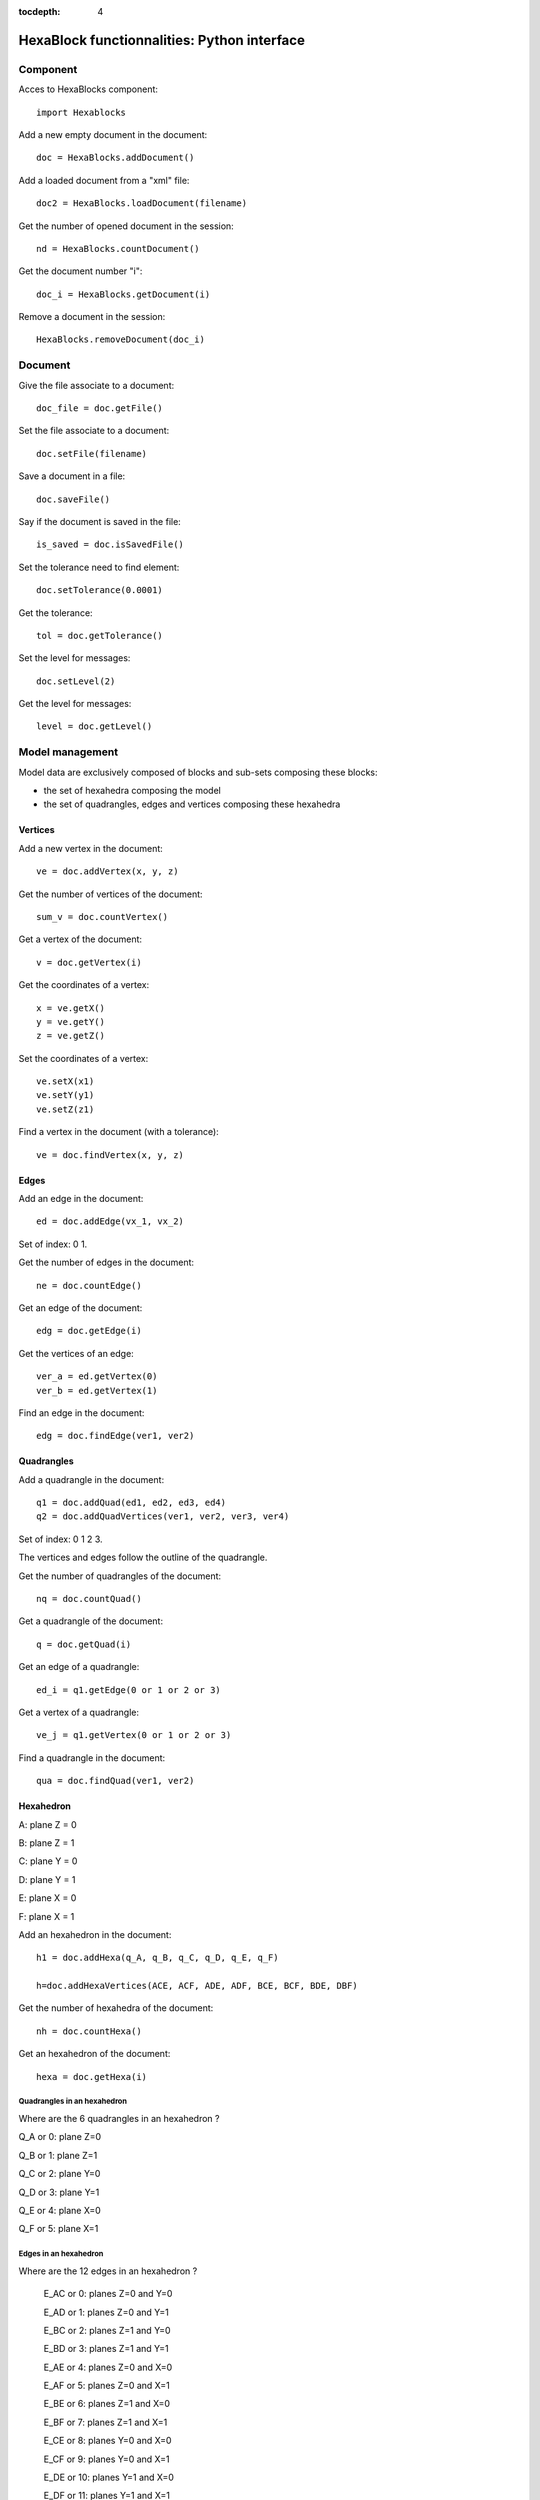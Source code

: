 :tocdepth: 4

.. _python:

############################################
HexaBlock functionnalities: Python interface
############################################

.. _component:

Component
===========

Acces to HexaBlocks component::

  import Hexablocks

Add a new empty document in the document::

	doc = HexaBlocks.addDocument()


Add a loaded document from a "xml" file::

	doc2 = HexaBlocks.loadDocument(filename)

Get the number of opened document in the session::

	nd = HexaBlocks.countDocument()

Get the document number "i"::

	doc_i = HexaBlocks.getDocument(i)

Remove a document in the session::

	HexaBlocks.removeDocument(doc_i)

.. _document:

Document
========

Give the file associate to a document::

 	doc_file = doc.getFile()

Set the file associate to a document::

 	doc.setFile(filename)

Save a document in a file::

 	doc.saveFile()

Say if the document is saved in the file::

 	is_saved = doc.isSavedFile()


Set the tolerance need to find element::

 	doc.setTolerance(0.0001)

Get the tolerance::

 	tol = doc.getTolerance()

Set the level for messages::

	 doc.setLevel(2)

Get the level for messages::

 	level = doc.getLevel()

.. _modelmanagement:

Model management
================
Model data are exclusively composed of blocks and sub-sets composing these blocks:

- the set of hexahedra composing the model
- the set of quadrangles, edges and vertices composing these hexahedra


.. _vertex:

Vertices
---------
Add a new vertex in the document::

 	ve = doc.addVertex(x, y, z)

Get the number of vertices of the document::

 	sum_v = doc.countVertex()


Get a vertex of the document::

 	v = doc.getVertex(i)

Get the coordinates of a vertex::

 	x = ve.getX()
 	y = ve.getY()
 	z = ve.getZ()

Set the coordinates of a vertex::

 	ve.setX(x1)
 	ve.setY(y1)
 	ve.setZ(z1)

Find a vertex in the document (with a tolerance)::

 	ve = doc.findVertex(x, y, z)

.. _edge:

Edges
-----

Add an edge in the document::

 	ed = doc.addEdge(vx_1, vx_2)

Set of index: 0   1.


Get the number of edges in the document::

	 ne = doc.countEdge()

Get an edge of the document::

 	edg = doc.getEdge(i)

Get the vertices of an edge::

 	ver_a = ed.getVertex(0)
 	ver_b = ed.getVertex(1)

Find an edge in the document::

 	edg = doc.findEdge(ver1, ver2)

.. _quadrangles:

Quadrangles
-----------

Add a quadrangle in the document::

 	q1 = doc.addQuad(ed1, ed2, ed3, ed4)
 	q2 = doc.addQuadVertices(ver1, ver2, ver3, ver4)

Set of index: 0	1  2  3.

The vertices and edges follow the outline of the quadrangle.

Get the number of quadrangles of the document::

 	nq = doc.countQuad()

Get a quadrangle of the document::

 	q = doc.getQuad(i)

Get an edge of a quadrangle::

 	ed_i = q1.getEdge(0 or 1 or 2 or 3)

Get a vertex of a quadrangle::
 
	ve_j = q1.getVertex(0 or 1 or 2 or 3)
 
Find a quadrangle in the document::
 
	qua = doc.findQuad(ver1, ver2)


.. _hexahedron:

Hexahedron
----------

.. image:: _static/HEXAHEDRON.PNG
   :align: center


A: plane Z = 0

B: plane Z = 1

C: plane Y = 0

D: plane Y = 1

E: plane X = 0

F: plane X = 1

Add an hexahedron in the document::

	 h1 = doc.addHexa(q_A, q_B, q_C, q_D, q_E, q_F)

	 h=doc.addHexaVertices(ACE, ACF, ADE, ADF, BCE, BCF, BDE, DBF)

Get the number of hexahedra of the document::

	 nh = doc.countHexa()

Get an hexahedron of the document::

 	hexa = doc.getHexa(i)

Quadrangles in an hexahedron
''''''''''''''''''''''''''''''

Where are the 6 quadrangles in an hexahedron ?


Q_A or 0: plane Z=0

Q_B or 1: plane Z=1

Q_C or 2: plane Y=0

Q_D or 3: plane Y=1

Q_E or 4: plane X=0

Q_F or 5: plane X=1


Edges in an hexahedron
''''''''''''''''''''''''

Where are the 12 edges in an hexahedron ?

 E_AC or 0: planes Z=0 and Y=0

 E_AD or 1: planes Z=0 and Y=1

 E_BC or 2: planes Z=1 and Y=0

 E_BD or 3: planes Z=1 and Y=1


 E_AE or 4: planes Z=0 and X=0

 E_AF or 5: planes Z=0 and X=1

 E_BE or 6: planes Z=1 and X=0

 E_BF or 7: planes Z=1 and X=1


 E_CE or 8: planes Y=0 and X=0

 E_CF or 9: planes Y=0 and X=1

 E_DE or 10: planes Y=1 and X=0

 E_DF or 11: planes Y=1 and X=1

Vertices in an hexahedron
''''''''''''''''''''''''''''

Where are the 8 vertices in an hexahedron ?

 V_ACE or 0: planes Z=0 and Y=0 and X=0

 V_ACF or 1: planes Z=0 and Y=0 and X=1

 V_ADE or 2: planes Z=0 and Y=1 and X=0

 V_ADF or 3: planes Z=0 and Y=1 and X=1




 V_BCE or 4: planes Z=1 and Y=0 and X=0

 V_BCF or 5: planes Z=1 and Y=0 and X=1

 V_BDE or 6: planes Z=1 and Y=1 and X=0

 V_BDF or 7: planes Z=1 and Y=1 and X=1

.. _vector:

Vector
----------

Add a vector in the document::

	 vec1 = doc.addVector(dx, dy, dz)
	 vec2 = doc.addVectorVertices(ver1, ver2)

Get the values of a vector::

 	dx = vec1.getDX()
 	dy = vec1.getDY()
 	dz = vec1.getDZ()


Get the number of vector in the document::

	 nv = doc.countVector()

Get a vector of the document::

	 vk = doc.getVector(i)


.. _cylinder:

Cylinder
---------

To add a cylinder, the following data have to be mentionned:

- the coordinates of the cylinder base
- the direction of the cylinder
- height and radius of the cylinder


Add a cylinder in the document::

	 cyl = doc.addCylinder(base, direction, radius, height)

Get the values of a cylinder::

	 ver = cyl.getBase()
	 vec = cyl.getDirection()
	 r = cyl.getRadius()
	 h = cyl.getHeigth()

Access to the cylinders of the document::

 	nc = doc.countCylinder()
	cylk = doc.getCylinder(ind)

.. _pipe:

Pipe
-----
To add a pipe, the following data have to be mentionned:

- the coordinates of the pipe base
- the direction of the pipe
- height and radius of the pipe
- the inner radius
- the outer radius

Add a pipe in the document::

	 p = doc.addPipe(base, direction, int_radius, ext_radius, height)

Get the values of a pipe::

	 ver = p.getBase()
	 vec = p.getDirection()
	 int_r = p.getInternal_radius()
	 ext_r = p.getRadius()
	 h = p.getHeight()

Access to the pipes of the document::

	 np = doc.countPipe()
	 pik = doc.getPipe(index)

.. _elements:

Elements
---------

Add an empty set of elements::

	 elts = doc.addElements()

Add an element in a set of elements::

	 elts.addElement(element)

Remove an element in a set of elements::

	 elts.removeElement(element)

Remove all elements in a set of elements::

	 elts.clearElement()

Access to the elements of the document::
	
	 nel = doc.countElements()
	 elts = doc.getElements(index)

.. _removeblocks:

Remove blocks
--------------

Remove one block of the model of blocks::

	 doc.removeHexa(hexa)

Remove all blocks connected of the model of blocks::

	 doc.removeConnectedHexa(hexa)



.. image:: _static/dialogbox_remove.PNG
   :align: center

.. centered::
   legende

.. image:: _static/remove3.PNG
   :align: center


.. _cartesiangrid:

Make cartesian grids
---------------------

To add a cartesian grid to the model, the following data are required:

- the vertex of the initial hexahedron, *pt*
- the diametrically opposite vertex to the initial vertex, *vx, vy, vz*
- the number of repetition of this hexahedra along the three axes, *ni, nj, nk*

Make a Cartesian grid::

 	elts = doc.makeCartesian(pt, vx, vy, vz, ni, nj, nk)

Access to the number of elements of the grid::

 	vn = elts.countVertex()
 	en = elts.countEdge()
 	qn = elts.countQuad()
 	hn = elts.countHexa()

Access to all elements of the grid::

	 vi = elts.getVertex(i)
	 ej = elts.getEdge(j)
	 qk = elts.getQuad(k)
	 hl = elts.getHexa(l)

Specialized access to all vertices of the grid::

	 ve_xyz = elts.getVertexIJK(i, j, k)

with the range for index:

  0 <= i < ni+1

  0 <= j < nj+1

  0 <= k < nk+1

Specialized access to all edges // vx axis of the grid::

 	ed_a = elts.getEdgeI(i, j, k)

0 <= i < ni ; 

0 <= j < nj+1 ; 

0 <= k < nk+1

Specialized access to all edges // vy axis of the grid::

 	ed_b = elts.getEdgeJ(i, j, k)

0 <= i < ni+1 ;

0 <= j < nj ; 

0 <= k < nk+1

Specialized access to all edges // vz axis of the grid::

 ed_c = elts.getEdgeK(i, j, k)

0 <= i < ni+1 ; 

0 <= j < nj+1 ; 

0 <= k < nk

Specialized access to all quadrangles // on plane vx, vy::

	 qu_a = elts.getQuadIJ(i, j, k)

0 <= i < ni ; 0 <= j < nj ; 0 <= k < nk+1

Specialized access to all quadrangles // on plane vx, vz::

	 qu_b = elts.getQuadIK(i, j, k)

0 <= i < ni ; 0 <= j < nj+1 ; 0 <= k < nk

Specialized access to all quadrangles // on plane vy, vz::

	 qu_c = elts.getQuadJK(i, j, k)
 

 0 <= i < ni+1 ; 0 <= j < nj ; 0 <= k < nk

Specialized access to all hexahedra of the grid::

	 he_xyz = elts.getHexaIJK(i, j, k)

0 <= i < ni

0 <= j < nj

0 <= k < nk

.. image:: _static/cartgrid2.PNG
   :align: center

.. centered::
   Cartesian Grid

.. _cylindricalgrid:

Make cylindrical grids
-----------------------

To add a cylindrical grid, the following data are required:

- the coordinates of the cylinder base center: *pt*
- the vector defining the axe and the direction of the cylinder: *vex, vez*
- the radial, angular and axial sizes: *dr, da, dl*
- the radial, angular and axial elements number: *nr, na, nl*
- to fill or not the central part of hexahedra: *fill*

Make a cylindrical grid::

 	elts = doc.makeCylindrical(pt, vex, vez, dr, da, dl, nr, na, nl, fill)

.. image:: _static/cyl_grid2.PNG
   :align: center

.. centered::
   Fill of the central part of the cylinder in the case the number of angular elements is odd na = 5.

.. image:: _static/cyl_grid1.PNG
   :align: center

.. centered::
   Fill of the central part of the cylinder in the case the number of angular elements is even na = 4.


.. image:: _static/cyl_grid3.PNG
   :align: center

.. centered::
   Cylindrical Grid

.. _sphericalgrid:

Make spherical grids
-----------------------


To add a spherical grid, the following data are required:

- the coordinates of the central hexahedron: *pt*
- the sizes along the three axes X Y Z of  this central hexahedron : *dx, dy, dz*
- the number of embedded haxahedra: *n*


Make a spherical grid::

	 elts = doc.makeSpherical(pt, dx, dy, dz, n)


.. image:: _static/sph_grid.PNG
   :align: center

.. centered::
   Spherical Grid

.. image:: _static/sph_grid2.PNG
   :align: center

.. centered::
   Spherical Grid


.. _blockscylinderpipe:

Make blocks for a cylinder and a pipe
-------------------------------------

Make blocks for a cylinder::

	 elts = doc.makeCylinder(cyl, vb, nr, na, nl)

vb: vector on the base of the cylinder to start hexahedra.

nr: number of blocks on radial.

na: number of angular section.

nl: number of blocks along the axis of the cylinder.

Make blocks for a pipe::

	 elts = doc.makePipe(pi, vb, nr, na, nl)

.. _prismjoinquad:
 
Prism and join quadrangles
---------------------------

There are two different methods to build hexahedra from quadrangles:

- prism from quadrangles
- join two sets of quadrangles

Prism from a quadrangle or quadrangles::

 	elts = doc.prismQuad(quad, vec, nb)

	elts = doc.prismQuads([ q1, q2, q3 ], vec, nb)

Join 2 sets of quadrangles::

 	elts = doc.joinQuad(qa, qb, va1, vb1, va2, vb2, nb)
 	elts = doc.joinQuads([ qa1, qa2 ], qb, va1, vb1, va2, vb2, nb)

.. _mergeelements:
 
Merge elements
----------------


Merge 2 quadrangles::
 	
	elts = doc.mergeQuads(qa, qb, va1, vb1, va2, vb2)
 
Merge 2 edges::

	 elts = doc.mergeEdges(e1, e2, v1, v2)

Merge 2 vertices::

	 elts = doc.mergeVertices(ver1, ver2)

.. _disconnectelements:

Disconnect elements
--------------------

Disconnect a quadrangle::

 	elts = doc.disconnectQuad(hexa, qua)

Disconnect an edge::

	 elts = doc.disconnectEdge(hexa, edg)
 
Disconnect a vertex::

 	elts = doc.disconnectVertex(hexa, ver)

.. _cuthexa:

Cut hexahedra
--------------

Cut hexahedra from the model of blocks::

	 elts = doc.cut(an_edge, nb_of_cuts)

This method enables to cut in two (or more) a series of hexahedra using a series of edges propoagation.
This method is very useful to connect two connexe components of hexahedra: it enables to cut a base and to make possible the use of a "merge" to accomplish this connexion.

.. _makeelements:

Make elements by transforming elements
----------------------------------------

Rotate, translate, scale and symmetries for any kind of elements::

 	elts = doc.makeTranslation(element, vec)
 	elts = doc.makeScale(element, ver, k)
	elts = doc.makeRotation(element, ver, vec, angle)
 	elts = doc.makeSymmetryPoint(element, ver)
 	elts = doc.makeSymmetryLine(element, ver, vec)
 	elts = doc.makeSymmetryPlane(element, ver, vec)

and "element" could be Vertex, Edge, Quad, Hexa, Vector,Cylinder, Pipe and Elements and the result "elts" is always an object of type "Elements".

.. _modifyelements:

Modify elements by transforming elements
-----------------------------------------

Rotate, translate, scale and symmetries for any kind of elements::

 	doc.performTranslation(element, vec)
	doc.performScale(element, ver, k)
 	doc.performRotation(element, ver, vec, angle)
 	doc.performSymmetryPoint(element, ver)
 	doc.performSymmetryLine(element, ver, vec)
 	doc.performSymmetryPlane(element, ver, vec)

and element could be Vertex, Edge, Quad, Hexa, Vector,Cylinder, Pipe and Elements.


Associate a quadrangle of the model of blocks to the geometry
---------------------------------------------------------------

Associate to a vertex of the geometry::

 	vx.setAssociation(geom_object_vertex)

Get the association::

 	gov = vx.getAssociation()

Remove the association::

	 vx.removeAssociation()


Associate to an edge or a wire of the geometry::

	 edg.setAssociation(geom_object_1D)

Get the association::

	 go1d = edg.getAssociation()

Remove the association::

 	edg.removeAssociation()

Associate to a face or a shell of the geometry::

 	quad.setAssociation(geom_object_2D)

Give the association::

 	go2d = quad.getAssociation()

Remove the association::

	 quad.removeAssociation()


Define groups on the model of blocks
--------------------------------------

Three kinds of group of meshing elements:

- group of hexahedra::

 	HexaBlocks.HexaCell 

- group of quadrangles::

	HexaBlocks.QuadCell

- group of edges:: 

 	HexaBlocks.EdgeCell 

Four kinds of group of nodes:

- group of nodes in hexahedra::

 	HexaBlocks.HexaNode

- group of nodes in quadrangles::

 	HexaBlocks.QuadNode

- group of nodes in edges::

 	HexaBlocks.EdgeNode

- group of nodes on vertices::

 	HexaBlocks.VertexNode



Add a new group in the document::

 	hcg = doc.addGroup(name, HexaBLocks.HexaCell)
 	qcg = doc.addGroup(name, HexaBLocks.QuadCell)
 	ecg = doc.addGroup(name, HexaBLocks.EdgeCell)
 	hng = doc.addGroup(name, HexaBLocks.HexaNode)
 	qng = doc.addGroup(name, HexaBLocks.QuadNode)
 	eng = doc.addGroup(name, HexaBLocks.EdgeNode)
 	vng = doc.addGroup(name, HexaBLocks.VertexNode)


Remove a group from the document::

 	doc.removeGroup(grp)

Get the number of groups of the document::

 	ng = doc.countGroup()

Get a group of the document::

 	gr = doc.getGroup(index)


Find a group by his name in the document::

 	g = doc.findGroup(name)

Get the name of a group::

 	name = grp.getName()

Set the name of a group::

 	grp.setName(name)

Get the kind of group among the 7 possibilities::

 	kid = grp.getKind()


Add an element in a group::

	 grp.addElement(element)

Get the number of elements of a group::

	 nb = grp.countElement()

Get an element of a group::

	el = grp.getElement(index)

Remove an element of a group::

 	grp.removeElement(index)

Clear all elements of a group::

 	grp.clearElement()

.. _discretization law:

Define a law of discretization
--------------------------------

Add a new law of discretization in the document::

 	law_1 = doc.addLaw(name, nb_nodes)

Get the number of the law in the document::

 	nl = doc.countLaw()

Get a law of the document::

 	law_i = doc.getLaw(i)

Remove a law from the document::

	 doc.removeLaw(law_1)

Find a law of discretization in the document::

 	law_1 = doc.findLaw(name)

Get the name of the law::

 	name = law_1.getName()

Change the name of the law::

 	law_1.setName(name)

Get the number of nodes for the law of discretization::

	 nb = law_1.getNodes()

Set then number of nodes for the law of discretization::

	 law_1.setNodes(nb)

Get the kind of the law (uniform, arithmetic, geometric)::

 	kd = law_1.getKind()

Set the kind of law of discretization::

	 law_1.setKind(kind)

Get the coefficient of the law::

 	coef = law_1.getCoefficient()

Set the coefficient of the law::

 	law_1.setCoefficent(coef)


Get the default law. This law is applied when there is no law on a propagation::

 	default_law = doc.getLaw(0)

It is possible to change the default law::

 	default_law.setNodes(10)

And the default law is not removable

Discretization defined on the model of blocks
---------------------------------------------

Get the number of propagation existing on the model of blocks::

 	np = doc.countPropagation()

Get a propagation of the model of blocks::

 	propa = doc.getPropagation(index)

Find a propagation by an edge of the model of blocks::

	 propa = doc.findPropagation(edge)

Get all edges of the propagation and their ways in the propagation::

 	edges = propa.getEdges()
 	bools = propa.getWays()

Set a law of discretization for a propagation::

	 propa.setLaw(law)

Get the law of the propagation for a propagation::

 	law = propa.getLaw()

Set the way where the law is applied on the propagation::

 	propa.setWays(va, vb)

va, vb are vertices of an edge of the propagation and the way to apply the law is from "va" to "vb".

Generate the mesh
---------------------

Use the SMESH component of SALOME::

 	import smesh
	m = smesh.HexaBlocks(doc)

Export to a MED file::

 	m.ExportMED(/tmp/mesh.med)

Get some informations about the mesh::

 	print "Number of hexahedra: ", m.NbHexas()
 	print "Number of quadrangles: ", m.NbQuadrangles()
 	print "Number of segments: ", m.NbEdges()
 	print "Number of nodes: ", m.NbNodes()

